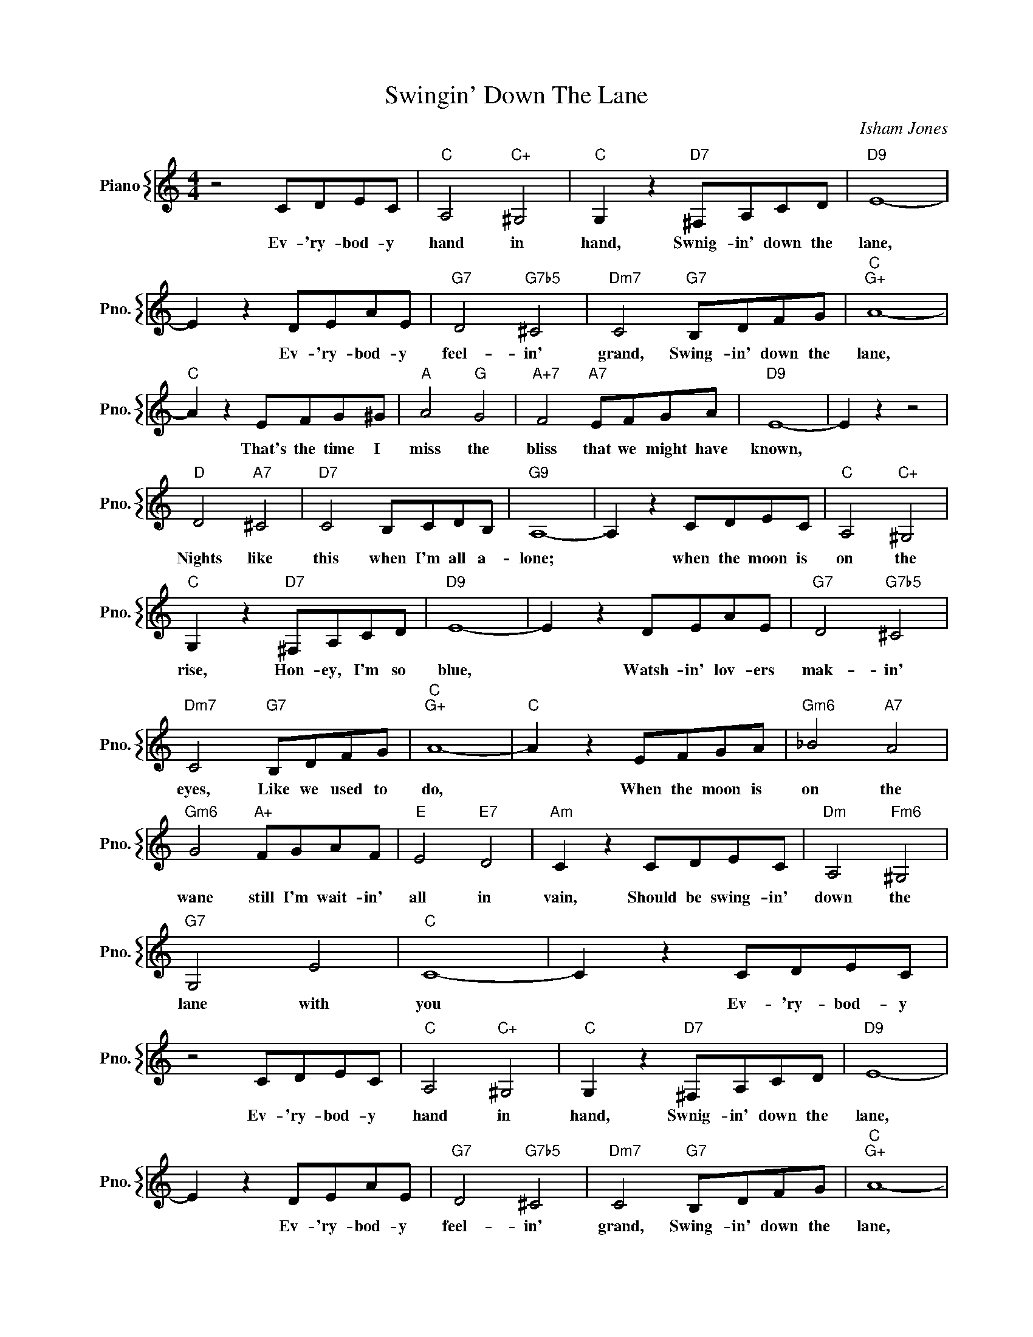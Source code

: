 X:1
T:Swingin' Down The Lane
C:Isham Jones
%%score { 1 }
L:1/4
M:4/4
I:linebreak $
K:C
V:1 treble nm="Piano" snm="Pno."
V:1
 z2 C/D/E/C/ |"C" A,2"C+" ^G,2 |"C" G, z"D7" ^F,/A,/C/D/ |"D9" E4- |$ E z D/E/A/E/ | %5
w: Ev- 'ry- bod- y|hand in|hand, Swnig- in' down the|lane,|* Ev- 'ry- bod- y|
"G7" D2"G7b5" ^C2 |"Dm7" C2"G7" B,/D/F/G/ |"C""G+" A4- |$"C" A z E/F/G/^G/ |"A" A2"G" G2 | %10
w: feel- in'|grand, Swing- in' down the|lane,|* That's the time I|miss the|
"A+7" F2"A7" E/F/G/A/ |"D9" E4- | E z z2 |$"D" D2"A7" ^C2 |"D7" C2 B,/C/D/B,/ |"G9" A,4- | %16
w: bliss that we might have|known,||Nights like|this when I'm all a-|lone;|
 A, z C/D/E/C/ |"C" A,2"C+" ^G,2 |$"C" G, z"D7" ^F,/A,/C/D/ |"D9" E4- | E z D/E/A/E/ | %21
w: * when the moon is|on the|rise, Hon- ey, I'm so|blue,|* Watsh- in' lov- ers|
"G7" D2"G7b5" ^C2 |$"Dm7" C2"G7" B,/D/F/G/ |"C""G+" A4- |"C" A z E/F/G/A/ |"Gm6" _B2"A7" A2 |$ %26
w: mak- in'|eyes, Like we used to|do,|* When the moon is|on the|
"Gm6" G2"A+" F/G/A/F/ |"E" E2"E7" D2 |"Am" C z C/D/E/C/ |"Dm" A,2"Fm6" ^G,2 |$"G7" G,2 E2 | %31
w: wane still I'm wait- in'|all in|vain, Should be swing- in'|down the|lane with|
"C" C4- | C z C/D/E/C/ | z2 C/D/E/C/ |"C" A,2"C+" ^G,2 |"C" G, z"D7" ^F,/A,/C/D/ |"D9" E4- |$ %37
w: you|* Ev- 'ry- bod- y|Ev- 'ry- bod- y|hand in|hand, Swnig- in' down the|lane,|
 E z D/E/A/E/ |"G7" D2"G7b5" ^C2 |"Dm7" C2"G7" B,/D/F/G/ |"C""G+" A4- |$"C" A z E/F/G/^G/ | %42
w: * Ev- 'ry- bod- y|feel- in'|grand, Swing- in' down the|lane,|* That's the time I|
"A" A2"G" G2 |"A+7" F2"A7" E/F/G/A/ |"D9" E4- | E z z2 |$"D" D2"A7" ^C2 |"D7" C2 B,/C/D/B,/ | %48
w: miss the|bliss that we might have|known,||Nights like|this when I'm all a-|
"G9" A,4- | A, z C/D/E/C/ |"C" A,2"C+" ^G,2 |$"C" G, z"D7" ^F,/A,/C/D/ |"D9" E4- | E z D/E/A/E/ | %54
w: lone;|* when the moon is|on the|rise, Hon- ey, I'm so|blue,|* Watsh- in' lov- ers|
"G7" D2"G7b5" ^C2 |$"Dm7" C2"G7" B,/D/F/G/ |"C""G+" A4- |"C" A z E/F/G/A/ |"Gm6" _B2"A7" A2 |$ %59
w: mak- in'|eyes, Like we used to|do,|* When the moon is|on the|
"Gm6" G2"A+" F/G/A/F/ |"E" E2"E7" D2 |"Am" C z C/D/E/C/ |"Dm" A,2"Fm6" ^G,2 |$"G7" G,2 E2 | %64
w: wane still I'm wait- in'|all in|vain, Should be swing- in'|down the|lane with|
"C" C4- | C z C/D/E/C/ |"C" C4- | C2 z2 | %68
w: you|* Ev- 'ry- bod- y|you.||

